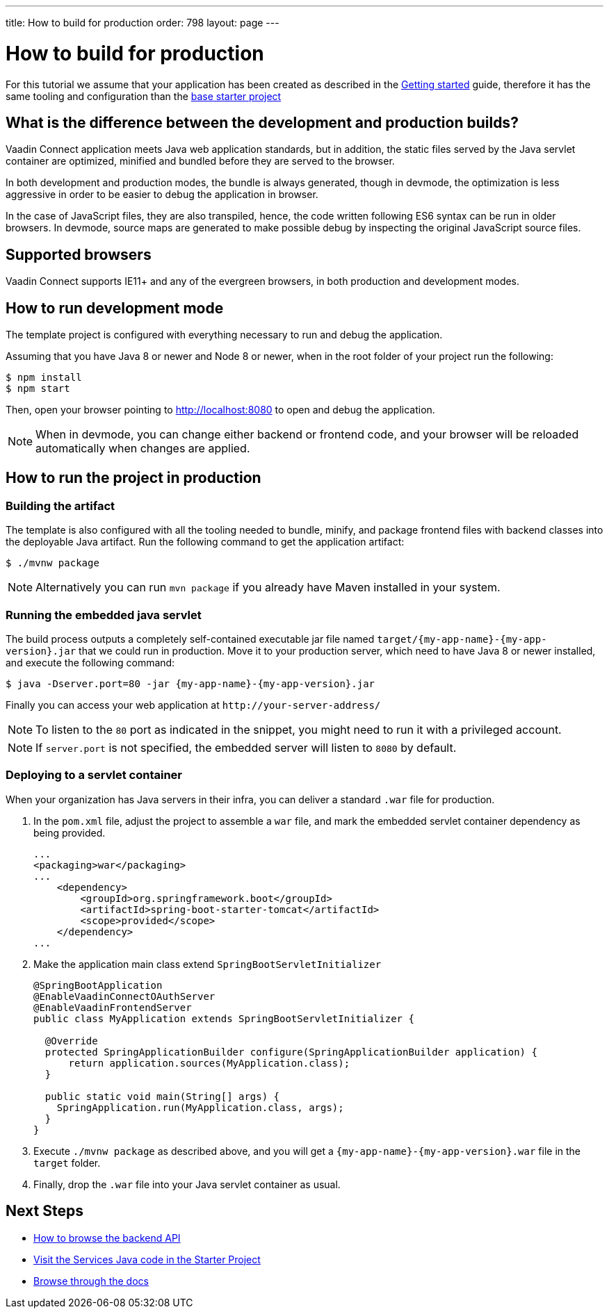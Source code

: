 ---
title: How to build for production
order: 798
layout: page
---

= How to build for production

For this tutorial we assume that your application has been created as described in the
<<getting-started#,Getting started>> guide, therefore it has the same tooling and configuration
than the https://github.com/vaadin/base-starter-connect/[base starter project]

== What is the difference between the development and production builds?

Vaadin Connect application meets Java web application standards, but in addition, the static
files served by the Java servlet container are optimized, minified and bundled before they are
served to the browser.

In both development and production modes, the bundle is always generated, though in devmode, the
optimization is less aggressive in order to be easier to debug the application in browser.

In the case of JavaScript files, they are also transpiled, hence, the code written following ES6 syntax
can be run in older browsers.
In devmode, source maps are generated to make possible debug by inspecting the original JavaScript source files.

== Supported browsers

Vaadin Connect supports IE11+ and any of the evergreen browsers, in both production and development modes.

== How to run development mode

The template project is configured with everything necessary to run and debug the application.

Assuming that you have Java 8 or newer and  Node 8 or newer, when in the root folder of your project run the following:

[source,bash]
----
$ npm install
$ npm start
----

Then, open your browser pointing to http://localhost:8080 to open and debug the application.

[NOTE]
====
When in devmode, you can change either backend or frontend code, and your browser will be reloaded
automatically when changes are applied.
====

== How to run the project in production

=== Building the artifact

The template is also configured with all the tooling needed to bundle, minify, and package frontend
files with backend classes into the deployable Java artifact. Run the following command to get the
application artifact:

[source,bash]
----
$ ./mvnw package
----


[NOTE]
====
Alternatively you can run `mvn package` if you already have Maven installed in your system.
====

=== Running the embedded java servlet

The build process outputs a completely self-contained executable jar file named `target/{my-app-name}-{my-app-version}.jar`
that we could run in production.
Move it to your production server, which need to have Java 8 or newer installed, and execute the following command:

[source,bash]
----
$ java -Dserver.port=80 -jar {my-app-name}-{my-app-version}.jar
----

Finally you can access your web application at `\http://your-server-address/`

[NOTE]
====
To listen to the `80` port as indicated in the snippet, you might need to run it with a privileged account.
====

[NOTE]
====
If `server.port` is not specified, the embedded server will listen to `8080` by default.
====

=== Deploying to a servlet container

When your organization has Java servers in their infra, you can deliver a standard `.war` file for production.

1. In the `pom.xml` file, adjust the project to assemble a `war` file, and mark the embedded servlet container
dependency as being provided.
+
[source,xml]
----
...
<packaging>war</packaging>
...
    <dependency>
        <groupId>org.springframework.boot</groupId>
        <artifactId>spring-boot-starter-tomcat</artifactId>
        <scope>provided</scope>
    </dependency>
...
----

2. Make the application main class extend `SpringBootServletInitializer`
+
[source,java]
----
@SpringBootApplication
@EnableVaadinConnectOAuthServer
@EnableVaadinFrontendServer
public class MyApplication extends SpringBootServletInitializer {

  @Override
  protected SpringApplicationBuilder configure(SpringApplicationBuilder application) {
      return application.sources(MyApplication.class);
  }

  public static void main(String[] args) {
    SpringApplication.run(MyApplication.class, args);
  }
}
----

3. Execute `./mvnw package` as described above, and you will get a `{my-app-name}-{my-app-version}.war` file in the `target` folder.

4. Finally, drop the `.war` file into your Java servlet container as usual.

== Next Steps

- <<how-to-browse-backend-api#,How to browse the backend API>>
- https://github.com/vaadin/base-starter-connect/blob/master/src/main/java/com/vaadin/connect/starter/GreeterService.java[Visit the Services Java code in the Starter Project]
- <<README#,Browse through the docs>>

